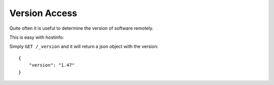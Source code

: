 Version Access
**************

Quite often it is useful to determine the version of software remotely. 

This is easy with hostinfo:

Simply ``GET /_version`` and it will return a json object with the version::

    {
        "version": "1.47"
    }

